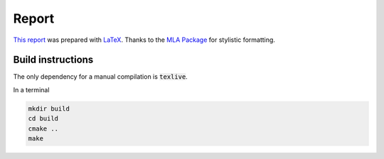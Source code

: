 Report
======

`This report`_ was prepared with `LaTeX`_. Thanks to the `MLA Package`_ for
stylistic formatting.

.. _This report: https://github.com/stormosson/camelot/raw/deliverables/report.pdf
.. _LaTeX: https://www.latex-project.org/
.. _MLA Package: https://www.ctan.org/tex-archive/macros/latex/contrib/mla-paper

Build instructions
------------------

The only dependency for a manual compilation is :code:`texlive`.

In a terminal

.. code:: bash

      mkdir build
      cd build
      cmake ..
      make 

